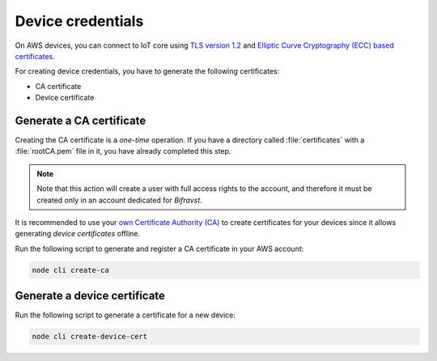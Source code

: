 .. _device_cred:

Device credentials
##################

On AWS devices, you can connect to IoT core using `TLS version 1.2 <https://docs.aws.amazon.com/iot/latest/developerguide/iot-security-identity.html>`_ and `Elliptic Curve Cryptography (ECC) based certificates <https://aws.amazon.com/blogs/iot/elliptic-curve-cryptography-and-forward-secrecy-support-in-aws-iot-3/>`_.

For creating device credentials, you have to generate the following certificates:

* CA certificate
* Device certificate

Generate a CA certificate
*************************

Creating the CA certificate is a *one-time* operation.
If you have a directory called :file:`certificates` with a :file:`rootCA.pem` file in it, you have already completed this step.

.. note::

   Note that this action will create a user with full access rights to the account, and therefore it must be created only in an account dedicated for *Bifravst*.

It is recommended to use your `own Certificate Authority (CA) <https://docs.aws.amazon.com/iot/latest/developerguide/device-certs-your-own.html>`_ to create certificates for your devices since it allows generating *device certificates* offline.

Run the following script to generate and register a CA certificate in your AWS account:

.. code-block:: bash

    node cli create-ca

.. create_dev_cert:

Generate a device certificate
*****************************

Run the following script to generate a certificate for a new device:

.. code-block:: bash

    node cli create-device-cert
